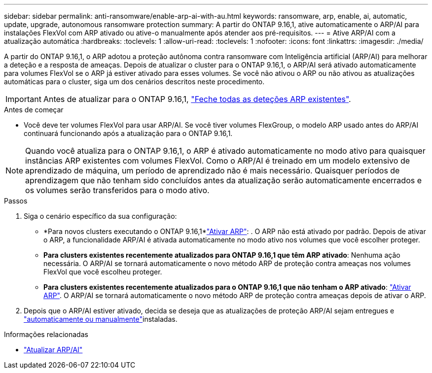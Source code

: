 ---
sidebar: sidebar 
permalink: anti-ransomware/enable-arp-ai-with-au.html 
keywords: ransomware, arp, enable, ai, automatic, update, upgrade, autonomous ransomware protection 
summary: A partir do ONTAP 9.16,1, ative automaticamente o ARP/AI para instalações FlexVol com ARP ativado ou ative-o manualmente após atender aos pré-requisitos. 
---
= Ative ARP/AI com a atualização automática
:hardbreaks:
:toclevels: 1
:allow-uri-read: 
:toclevels: 1
:nofooter: 
:icons: font
:linkattrs: 
:imagesdir: ./media/


[role="lead"]
A partir do ONTAP 9.16,1, o ARP adotou a proteção autônoma contra ransomware com Inteligência artificial (ARP/AI) para melhorar a deteção e a resposta de ameaças. Depois de atualizar o cluster para o ONTAP 9.16,1, o ARP/AI será ativado automaticamente para volumes FlexVol se o ARP já estiver ativado para esses volumes. Se você não ativou o ARP ou não ativou as atualizações automáticas para o cluster, siga um dos cenários descritos neste procedimento.


IMPORTANT: Antes de atualizar para o ONTAP 9.16,1, link:../upgrade/arp-warning-clear.html["Feche todas as deteções ARP existentes"].

.Antes de começar
* Você deve ter volumes FlexVol para usar ARP/AI. Se você tiver volumes FlexGroup, o modelo ARP usado antes do ARP/AI continuará funcionando após a atualização para o ONTAP 9.16,1.



NOTE: Quando você atualiza para o ONTAP 9.16,1, o ARP é ativado automaticamente no modo ativo para quaisquer instâncias ARP existentes com volumes FlexVol. Como o ARP/AI é treinado em um modelo extensivo de aprendizado de máquina, um período de aprendizado não é mais necessário. Quaisquer períodos de aprendizagem que não tenham sido concluídos antes da atualização serão automaticamente encerrados e os volumes serão transferidos para o modo ativo.

.Passos
. Siga o cenário específico da sua configuração:
+
** *Para novos clusters executando o ONTAP 9.16,1*link:enable-task.html["Ativar ARP"]: . O ARP não está ativado por padrão. Depois de ativar o ARP, a funcionalidade ARP/AI é ativada automaticamente no modo ativo nos volumes que você escolher proteger.
** *Para clusters existentes recentemente atualizados para ONTAP 9.16,1 que têm ARP ativado*: Nenhuma ação necessária. O ARP/AI se tornará automaticamente o novo método ARP de proteção contra ameaças nos volumes FlexVol que você escolheu proteger.
** *Para clusters existentes recentemente atualizados para o ONTAP 9.16,1 que não tenham o ARP ativado*: link:enable-task.html["Ativar ARP"]. O ARP/AI se tornará automaticamente o novo método ARP de proteção contra ameaças depois de ativar o ARP.


. Depois que o ARP/AI estiver ativado, decida se deseja que as atualizações de proteção ARP/AI sejam entregues e link:arp-ai-automatic-updates.html["automaticamente ou manualmente"]instaladas.


.Informações relacionadas
* link:arp-ai-automatic-updates.html["Atualizar ARP/AI"]

